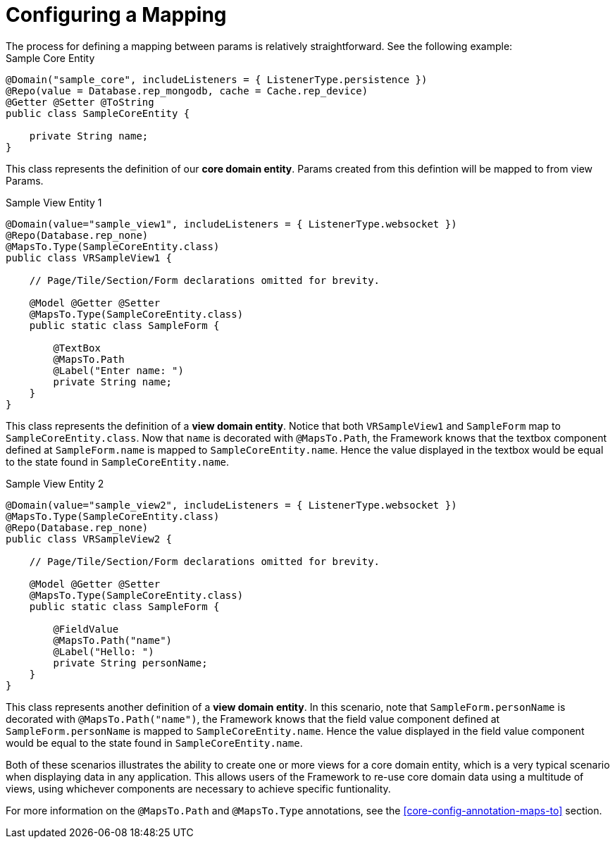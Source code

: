 [[configuration-mapping-configuring-a-mapping]]
= Configuring a Mapping
The process for defining a mapping between params is relatively straightforward.  See the following example:

.Sample Core Entity
[source,java]
----
@Domain("sample_core", includeListeners = { ListenerType.persistence })
@Repo(value = Database.rep_mongodb, cache = Cache.rep_device)
@Getter @Setter @ToString
public class SampleCoreEntity {
    
    private String name;
}
----

This class represents the definition of our *core domain entity*. Params created from this defintion will be mapped to from view Params.

.Sample View Entity 1
[source,java]
----
@Domain(value="sample_view1", includeListeners = { ListenerType.websocket })
@Repo(Database.rep_none)
@MapsTo.Type(SampleCoreEntity.class)
public class VRSampleView1 {

    // Page/Tile/Section/Form declarations omitted for brevity.    

    @Model @Getter @Setter
    @MapsTo.Type(SampleCoreEntity.class)
    public static class SampleForm {

        @TextBox
        @MapsTo.Path
        @Label("Enter name: ")
        private String name;
    }
}
----

This class represents the definition of a *view domain entity*. Notice that both `VRSampleView1` and `SampleForm` map to `SampleCoreEntity.class`. Now that `name` is decorated with `@MapsTo.Path`, the Framework knows that the textbox component defined at `SampleForm.name` is mapped to `SampleCoreEntity.name`. Hence the value displayed in the textbox would be equal to the state found in `SampleCoreEntity.name`.

.Sample View Entity 2
[source,java]
----
@Domain(value="sample_view2", includeListeners = { ListenerType.websocket })
@MapsTo.Type(SampleCoreEntity.class)
@Repo(Database.rep_none)
public class VRSampleView2 {

    // Page/Tile/Section/Form declarations omitted for brevity.  

    @Model @Getter @Setter
    @MapsTo.Type(SampleCoreEntity.class)
    public static class SampleForm {

        @FieldValue
        @MapsTo.Path("name")
        @Label("Hello: ")
        private String personName;
    }
}
----

This class represents another definition of a *view domain entity*. In this scenario, note that `SampleForm.personName` is decorated with `@MapsTo.Path("name")`, the Framework knows that the field value component defined at `SampleForm.personName` is mapped to `SampleCoreEntity.name`. Hence the value displayed in the field value component would be equal to the state found in `SampleCoreEntity.name`.

Both of these scenarios illustrates the ability to create one or more views for a core domain entity, which is a very typical scenario when displaying data in any application. This allows users of the Framework to re-use core domain data using a multitude of views, using whichever components are necessary to achieve specific funtionality.

For more information on the `@MapsTo.Path` and `@MapsTo.Type` annotations, see the <<core-config-annotation-maps-to>> section.